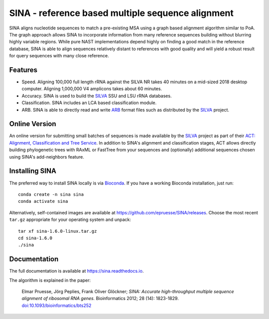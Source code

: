 SINA - reference based multiple sequence alignment
==================================================

|latest| |Bioconda| |downloads| |TravisCI| |CircleCI| |Read the Docs| |Codecov|

.. |latest| image:: https://img.shields.io/github/release/epruesse/SINA/all.svg?label=latest
.. |release| image:: https://img.shields.io/github/release/epruesse/SINA.svg
.. |Bioconda| image:: https://img.shields.io/conda/vn/Bioconda/sina.svg
   :target: https://bioconda.github.io/recipes/sina/README.html
.. |TravisCI| image:: https://img.shields.io/travis/epruesse/SINA.svg?label=build%20(TravisCI)
   :target: https://travis-ci.org/epruesse/SINA
.. |CircleCI| image:: https://img.shields.io/circleci/project/github/epruesse/SINA.svg?label=build%20(CircleCI)
   :target: https://circleci.com/gh/epruesse/SINA
.. |Codecov| image:: https://img.shields.io/codecov/c/github/epruesse/sina.svg
   :target: https://codecov.io/gh/epruesse/SINA
.. |Read the Docs| image:: https://img.shields.io/readthedocs/sina/latest.svg
   :target: https://readthedocs.org/projects/sina/builds
.. |downloads| image:: https://img.shields.io/conda/dn/bioconda/sina.svg?style=flat


SINA aligns nucleotide sequences to match a pre-existing MSA using 
a graph based alignment algorithm similar to PoA. The graph approach
allows SINA to incorporate information from many reference sequences
building without blurring highly variable regions. While
pure NAST implementations depend highly on finding a good match in 
the reference database, SINA is able to align sequences relatively 
distant to references with good quality and will yield a robust result
for query sequences with many close reference. 

Features
--------

- Speed. Aligning 100,000 full length rRNA against the SILVA NR takes 40 minutes on a mid-sized 2018 desktop computer. Aligning 1,000,000 V4 amplicons takes about 60 minutes.
- Accuracy. SINA is used to build the SILVA_ SSU and LSU rRNA databases.
- Classification. SINA includes an LCA based classification module.
- ARB. SINA is able to directly read and write ARB_ format files such as distributed by the SILVA_ project.

.. _SILVA: https://www.arb-silva.de
.. _ARB: https://www.arb-home.de

Online Version
--------------

An online version for submitting small batches of sequences is made 
available by the SILVA_ project as part of their
`ACT: Alignment, Classification and Tree Service <https://www.arb-silva.de/aligner>`_.
In addition to SINA's alignment and classification stages, ACT allows directly building
phylogenetic trees with RAxML or FastTree from your sequences and (optionally)
additional sequences chosen using SINA's add-neighbors feature.

Installing SINA
---------------

The preferred way to install SINA locally is via `Bioconda <bioconda.github.io>`_.
If you have a working Bioconda installation, just run::

    conda create -n sina sina
    conda activate sina
    
Alternatively, self-contained images are available at 
https://github.com/epruesse/SINA/releases. Choose the most recent ``tar.gz``
appropriate for your operating system and unpack::

   tar xf sina-1.6.0-linux.tar.gz
   cd sina-1.6.0
   ./sina
 

Documentation
-------------

The full documentation is available at https://sina.readthedocs.io.

The algorithm is explained in the paper:

  Elmar Pruesse, Jörg Peplies, Frank Oliver Glöckner; *SINA: Accurate
  high-throughput multiple sequence alignment of ribosomal RNA
  genes.* Bioinformatics 2012; 28 (14): 1823-1829.
  `doi:10.1093/bioinformatics/bts252 <https://doi.org/10.1093/bioinformatics/bts252>`_
